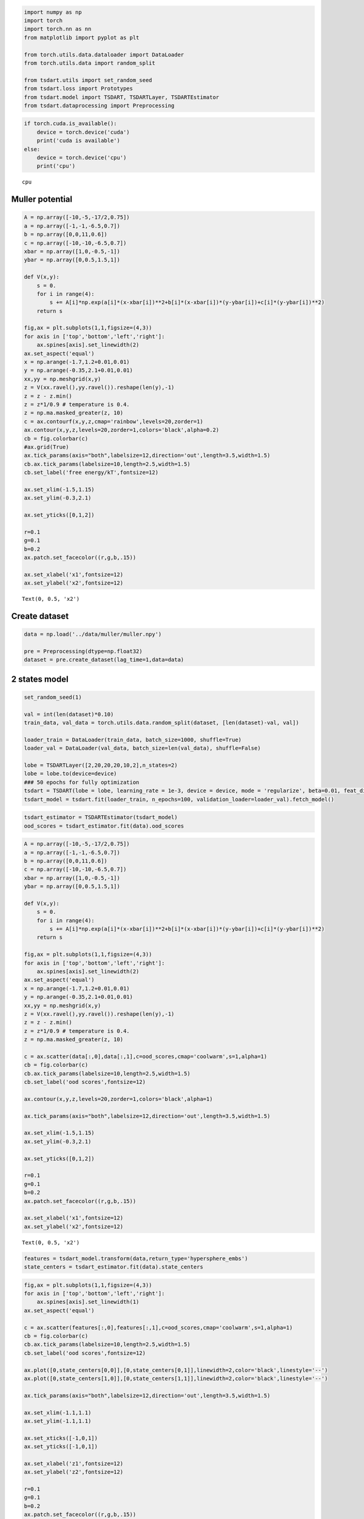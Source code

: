 .. code:: ipython3

    import numpy as np
    import torch
    import torch.nn as nn
    from matplotlib import pyplot as plt
    
    from torch.utils.data.dataloader import DataLoader
    from torch.utils.data import random_split
    
    from tsdart.utils import set_random_seed
    from tsdart.loss import Prototypes
    from tsdart.model import TSDART, TSDARTLayer, TSDARTEstimator
    from tsdart.dataprocessing import Preprocessing

.. code:: ipython3

    if torch.cuda.is_available():
        device = torch.device('cuda')
        print('cuda is available')
    else:
        device = torch.device('cpu')
        print('cpu')


.. parsed-literal::

    cpu
    

Muller potential
~~~~~~~~~~~~~~~~

.. code:: ipython3

    A = np.array([-10,-5,-17/2,0.75])
    a = np.array([-1,-1,-6.5,0.7])
    b = np.array([0,0,11,0.6])
    c = np.array([-10,-10,-6.5,0.7])
    xbar = np.array([1,0,-0.5,-1])
    ybar = np.array([0,0.5,1.5,1])
    
    def V(x,y):
        s = 0.
        for i in range(4):
            s += A[i]*np.exp(a[i]*(x-xbar[i])**2+b[i]*(x-xbar[i])*(y-ybar[i])+c[i]*(y-ybar[i])**2) 
        return s
    
    fig,ax = plt.subplots(1,1,figsize=(4,3))
    for axis in ['top','bottom','left','right']:
        ax.spines[axis].set_linewidth(2)
    ax.set_aspect('equal')
    x = np.arange(-1.7,1.2+0.01,0.01)
    y = np.arange(-0.35,2.1+0.01,0.01)
    xx,yy = np.meshgrid(x,y)
    z = V(xx.ravel(),yy.ravel()).reshape(len(y),-1)
    z = z - z.min()
    z = z*1/0.9 # temperature is 0.4.
    z = np.ma.masked_greater(z, 10)
    c = ax.contourf(x,y,z,cmap='rainbow',levels=20,zorder=1)
    ax.contour(x,y,z,levels=20,zorder=1,colors='black',alpha=0.2)
    cb = fig.colorbar(c)
    #ax.grid(True)
    ax.tick_params(axis="both",labelsize=12,direction='out',length=3.5,width=1.5)
    cb.ax.tick_params(labelsize=10,length=2.5,width=1.5)
    cb.set_label('free energy/kT',fontsize=12)
    
    ax.set_xlim(-1.5,1.15)
    ax.set_ylim(-0.3,2.1)
    
    ax.set_yticks([0,1,2])
    
    r=0.1
    g=0.1
    b=0.2
    ax.patch.set_facecolor((r,g,b,.15))
    
    ax.set_xlabel('x1',fontsize=12)
    ax.set_ylabel('x2',fontsize=12)




.. parsed-literal::

    Text(0, 0.5, 'x2')




.. image:: output_3_1.png


Create dataset
~~~~~~~~~~~~~~

.. code:: ipython3

    data = np.load('../data/muller/muller.npy')
    
    pre = Preprocessing(dtype=np.float32)
    dataset = pre.create_dataset(lag_time=1,data=data)

2 states model
~~~~~~~~~~~~~~

.. code:: ipython3

    set_random_seed(1)
    
    val = int(len(dataset)*0.10)
    train_data, val_data = torch.utils.data.random_split(dataset, [len(dataset)-val, val])
    
    loader_train = DataLoader(train_data, batch_size=1000, shuffle=True)
    loader_val = DataLoader(val_data, batch_size=len(val_data), shuffle=False)
    
    lobe = TSDARTLayer([2,20,20,20,10,2],n_states=2)
    lobe = lobe.to(device=device)
    ### 50 epochs for fully optimization
    tsdart = TSDART(lobe = lobe, learning_rate = 1e-3, device = device, mode = 'regularize', beta=0.01, feat_dim=2, n_states=2, pretrain=50)
    tsdart_model = tsdart.fit(loader_train, n_epochs=100, validation_loader=loader_val).fetch_model()


.. parsed-literal::

                                                              

.. code:: ipython3

    tsdart_estimator = TSDARTEstimator(tsdart_model)
    ood_scores = tsdart_estimator.fit(data).ood_scores

.. code:: ipython3

    A = np.array([-10,-5,-17/2,0.75])
    a = np.array([-1,-1,-6.5,0.7])
    b = np.array([0,0,11,0.6])
    c = np.array([-10,-10,-6.5,0.7])
    xbar = np.array([1,0,-0.5,-1])
    ybar = np.array([0,0.5,1.5,1])
    
    def V(x,y):
        s = 0.
        for i in range(4):
            s += A[i]*np.exp(a[i]*(x-xbar[i])**2+b[i]*(x-xbar[i])*(y-ybar[i])+c[i]*(y-ybar[i])**2) 
        return s
    
    fig,ax = plt.subplots(1,1,figsize=(4,3))
    for axis in ['top','bottom','left','right']:
        ax.spines[axis].set_linewidth(2)
    ax.set_aspect('equal')
    x = np.arange(-1.7,1.2+0.01,0.01)
    y = np.arange(-0.35,2.1+0.01,0.01)
    xx,yy = np.meshgrid(x,y)
    z = V(xx.ravel(),yy.ravel()).reshape(len(y),-1)
    z = z - z.min()
    z = z*1/0.9 # temperature is 0.4.
    z = np.ma.masked_greater(z, 10)
    
    c = ax.scatter(data[:,0],data[:,1],c=ood_scores,cmap='coolwarm',s=1,alpha=1)
    cb = fig.colorbar(c)
    cb.ax.tick_params(labelsize=10,length=2.5,width=1.5)
    cb.set_label('ood scores',fontsize=12)
    
    ax.contour(x,y,z,levels=20,zorder=1,colors='black',alpha=1)
    
    ax.tick_params(axis="both",labelsize=12,direction='out',length=3.5,width=1.5)
    
    ax.set_xlim(-1.5,1.15)
    ax.set_ylim(-0.3,2.1)
    
    ax.set_yticks([0,1,2])
    
    r=0.1
    g=0.1
    b=0.2
    ax.patch.set_facecolor((r,g,b,.15))
    
    ax.set_xlabel('x1',fontsize=12)
    ax.set_ylabel('x2',fontsize=12)




.. parsed-literal::

    Text(0, 0.5, 'x2')




.. image:: output_9_1.png


.. code:: ipython3

    features = tsdart_model.transform(data,return_type='hypersphere_embs')
    state_centers = tsdart_estimator.fit(data).state_centers

.. code:: ipython3

    fig,ax = plt.subplots(1,1,figsize=(4,3))
    for axis in ['top','bottom','left','right']:
        ax.spines[axis].set_linewidth(1)
    ax.set_aspect('equal')
    
    c = ax.scatter(features[:,0],features[:,1],c=ood_scores,cmap='coolwarm',s=1,alpha=1)
    cb = fig.colorbar(c)
    cb.ax.tick_params(labelsize=10,length=2.5,width=1.5)
    cb.set_label('ood scores',fontsize=12)
    
    ax.plot([0,state_centers[0,0]],[0,state_centers[0,1]],linewidth=2,color='black',linestyle='--')
    ax.plot([0,state_centers[1,0]],[0,state_centers[1,1]],linewidth=2,color='black',linestyle='--')
    
    ax.tick_params(axis="both",labelsize=12,direction='out',length=3.5,width=1.5)
    
    ax.set_xlim(-1.1,1.1)
    ax.set_ylim(-1.1,1.1)
    
    ax.set_xticks([-1,0,1])
    ax.set_yticks([-1,0,1])
    
    ax.set_xlabel('z1',fontsize=12)
    ax.set_ylabel('z2',fontsize=12)
    
    r=0.1
    g=0.1
    b=0.2
    ax.patch.set_facecolor((r,g,b,.15))



.. image:: output_11_0.png


3 states model
~~~~~~~~~~~~~~

.. code:: ipython3

    set_random_seed(1)
    
    val = int(len(dataset)*0.10)
    train_data, val_data = torch.utils.data.random_split(dataset, [len(dataset)-val, val])
    
    loader_train = DataLoader(train_data, batch_size=1000, shuffle=True)
    loader_val = DataLoader(val_data, batch_size=len(val_data), shuffle=False)
    
    lobe = TSDARTLayer([2,20,20,20,10,2],n_states=3)
    lobe = lobe.to(device=device)
    ### 50 epochs for fully optimization
    tsdart = TSDART(lobe = lobe, learning_rate = 1e-3, device = device, mode = 'regularize', beta=0.01, feat_dim=2, n_states=3, pretrain=50)
    tsdart_model = tsdart.fit(loader_train, n_epochs=100, validation_loader=loader_val).fetch_model()


.. parsed-literal::

                                                              

.. code:: ipython3

    tsdart_estimator = TSDARTEstimator(tsdart_model)
    ood_scores = tsdart_estimator.fit(data).ood_scores

.. code:: ipython3

    A = np.array([-10,-5,-17/2,0.75])
    a = np.array([-1,-1,-6.5,0.7])
    b = np.array([0,0,11,0.6])
    c = np.array([-10,-10,-6.5,0.7])
    xbar = np.array([1,0,-0.5,-1])
    ybar = np.array([0,0.5,1.5,1])
    
    def V(x,y):
        s = 0.
        for i in range(4):
            s += A[i]*np.exp(a[i]*(x-xbar[i])**2+b[i]*(x-xbar[i])*(y-ybar[i])+c[i]*(y-ybar[i])**2) 
        return s
    
    fig,ax = plt.subplots(1,1,figsize=(4,3))
    for axis in ['top','bottom','left','right']:
        ax.spines[axis].set_linewidth(2)
    ax.set_aspect('equal')
    x = np.arange(-1.7,1.2+0.01,0.01)
    y = np.arange(-0.35,2.1+0.01,0.01)
    xx,yy = np.meshgrid(x,y)
    z = V(xx.ravel(),yy.ravel()).reshape(len(y),-1)
    z = z - z.min()
    z = z*1/0.9 # temperature is 0.4.
    z = np.ma.masked_greater(z, 10)
    
    c = ax.scatter(data[:,0],data[:,1],c=ood_scores,cmap='coolwarm',s=1,alpha=1)
    cb = fig.colorbar(c)
    cb.ax.tick_params(labelsize=10,length=2.5,width=1.5)
    cb.set_label('ood scores',fontsize=12)
    
    ax.contour(x,y,z,levels=20,zorder=1,colors='black',alpha=1)
    
    ax.tick_params(axis="both",labelsize=12,direction='out',length=3.5,width=1.5)
    
    ax.set_xlim(-1.5,1.15)
    ax.set_ylim(-0.3,2.1)
    
    ax.set_yticks([0,1,2])
    
    r=0.1
    g=0.1
    b=0.2
    ax.patch.set_facecolor((r,g,b,.15))
    
    ax.set_xlabel('x1',fontsize=12)
    ax.set_ylabel('x2',fontsize=12)




.. parsed-literal::

    Text(0, 0.5, 'x2')




.. image:: output_15_1.png


.. code:: ipython3

    features = tsdart_model.transform(data,return_type='hypersphere_embs')
    state_centers = tsdart_estimator.fit(data).state_centers

.. code:: ipython3

    fig,ax = plt.subplots(1,1,figsize=(4,3))
    for axis in ['top','bottom','left','right']:
        ax.spines[axis].set_linewidth(1)
    ax.set_aspect('equal')
    
    c = ax.scatter(features[:,0],features[:,1],c=ood_scores,cmap='coolwarm',s=1,alpha=1)
    cb = fig.colorbar(c)
    cb.ax.tick_params(labelsize=10,length=2.5,width=1.5)
    cb.set_label('ood scores',fontsize=12)
    
    ax.plot([0,state_centers[0,0]],[0,state_centers[0,1]],linewidth=2,color='black',linestyle='--')
    ax.plot([0,state_centers[1,0]],[0,state_centers[1,1]],linewidth=2,color='black',linestyle='--')
    ax.plot([0,state_centers[2,0]],[0,state_centers[2,1]],linewidth=2,color='black',linestyle='--')
    
    ax.tick_params(axis="both",labelsize=12,direction='out',length=3.5,width=1.5)
    
    ax.set_xlim(-1.1,1.1)
    ax.set_ylim(-1.1,1.1)
    
    ax.set_xticks([-1,0,1])
    ax.set_yticks([-1,0,1])
    
    ax.set_xlabel('z1',fontsize=12)
    ax.set_ylabel('z2',fontsize=12)
    
    r=0.1
    g=0.1
    b=0.2
    ax.patch.set_facecolor((r,g,b,.15))



.. image:: output_17_0.png

